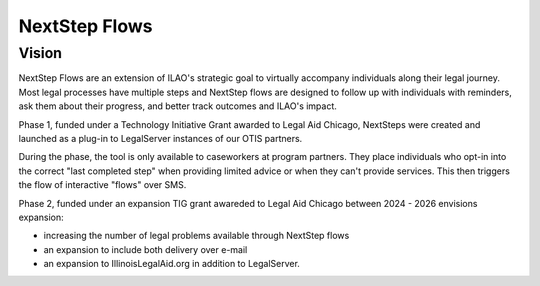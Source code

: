=======================
NextStep Flows
=======================

Vision
=============

NextStep Flows are an extension of ILAO's strategic goal to virtually accompany individuals along their legal journey. Most legal processes have multiple steps and NextStep flows are designed to follow up with individuals with reminders, ask them about their progress, and better track outcomes and ILAO's impact.

Phase 1, funded under a Technology Initiative Grant awarded to Legal Aid Chicago, NextSteps were created and launched as a plug-in to LegalServer instances of our OTIS partners.

During the phase, the tool is only available to caseworkers at program partners. They place individuals who opt-in into the correct "last completed step" when providing limited advice or when they can't provide services. This then triggers the flow of interactive "flows" over SMS.

Phase 2, funded under an expansion TIG grant awareded to Legal Aid Chicago between 2024 - 2026 envisions expansion:

* increasing the number of legal problems available through NextStep flows
* an expansion to include both delivery over e-mail
* an expansion to IllinoisLegalAid.org in addition to LegalServer.

